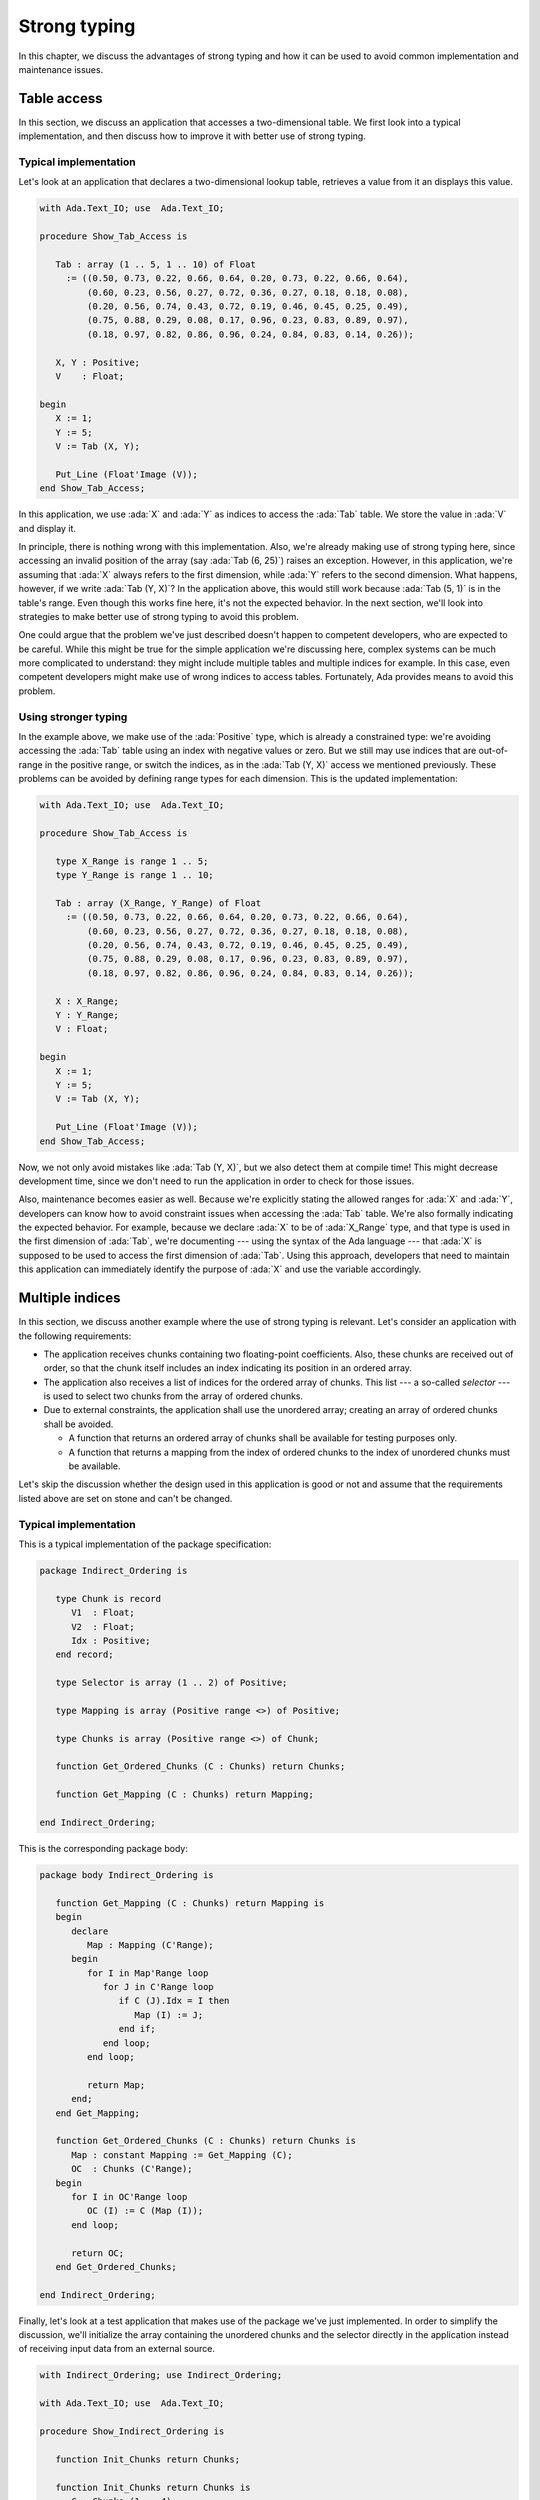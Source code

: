 Strong typing
=============

In this chapter, we discuss the advantages of strong typing and how it can
be used to avoid common implementation and maintenance issues.

Table access
------------

In this section, we discuss an application that accesses a two-dimensional
table. We first look into a typical implementation, and then discuss how
to improve it with better use of strong typing.

Typical implementation
~~~~~~~~~~~~~~~~~~~~~~

Let's look at an application that declares a two-dimensional lookup table,
retrieves a value from it an displays this value.

.. code:: ada

    with Ada.Text_IO; use  Ada.Text_IO;

    procedure Show_Tab_Access is

       Tab : array (1 .. 5, 1 .. 10) of Float
         := ((0.50, 0.73, 0.22, 0.66, 0.64, 0.20, 0.73, 0.22, 0.66, 0.64),
             (0.60, 0.23, 0.56, 0.27, 0.72, 0.36, 0.27, 0.18, 0.18, 0.08),
             (0.20, 0.56, 0.74, 0.43, 0.72, 0.19, 0.46, 0.45, 0.25, 0.49),
             (0.75, 0.88, 0.29, 0.08, 0.17, 0.96, 0.23, 0.83, 0.89, 0.97),
             (0.18, 0.97, 0.82, 0.86, 0.96, 0.24, 0.84, 0.83, 0.14, 0.26));

       X, Y : Positive;
       V    : Float;

    begin
       X := 1;
       Y := 5;
       V := Tab (X, Y);

       Put_Line (Float'Image (V));
    end Show_Tab_Access;

In this application, we use :ada:`X` and :ada:`Y` as indices to access the
:ada:`Tab` table. We store the value in :ada:`V` and display it.

In principle, there is nothing wrong with this implementation. Also, we're
already making use of strong typing here, since accessing an invalid
position of the array (say :ada:`Tab (6, 25)`) raises an exception.
However, in this application, we're assuming that :ada:`X` always refers
to the first dimension, while :ada:`Y` refers to the second dimension.
What happens, however, if we write :ada:`Tab (Y, X)`? In the application
above, this would still work because :ada:`Tab (5, 1)` is in the table's
range. Even though this works fine here, it's not the expected behavior.
In the next section, we'll look into strategies to make better use of
strong typing to avoid this problem.

One could argue that the problem we've just described doesn't happen to
competent developers, who are expected to be careful. While this might be
true for the simple application we're discussing here, complex systems
can be much more complicated to understand: they might include multiple
tables and multiple indices for example. In this case, even competent
developers might make use of wrong indices to access tables. Fortunately,
Ada provides means to avoid this problem.


Using stronger typing
~~~~~~~~~~~~~~~~~~~~~

In the example above, we make use of the :ada:`Positive` type, which is
already a constrained type: we're avoiding accessing the :ada:`Tab` table
using an index with negative values or zero. But we still may use indices
that are out-of-range in the positive range, or switch the indices, as in
the :ada:`Tab (Y, X)` access we mentioned previously. These problems can
be avoided by defining range types for each dimension. This is the updated
implementation:

.. code:: ada

    with Ada.Text_IO; use  Ada.Text_IO;

    procedure Show_Tab_Access is

       type X_Range is range 1 .. 5;
       type Y_Range is range 1 .. 10;

       Tab : array (X_Range, Y_Range) of Float
         := ((0.50, 0.73, 0.22, 0.66, 0.64, 0.20, 0.73, 0.22, 0.66, 0.64),
             (0.60, 0.23, 0.56, 0.27, 0.72, 0.36, 0.27, 0.18, 0.18, 0.08),
             (0.20, 0.56, 0.74, 0.43, 0.72, 0.19, 0.46, 0.45, 0.25, 0.49),
             (0.75, 0.88, 0.29, 0.08, 0.17, 0.96, 0.23, 0.83, 0.89, 0.97),
             (0.18, 0.97, 0.82, 0.86, 0.96, 0.24, 0.84, 0.83, 0.14, 0.26));

       X : X_Range;
       Y : Y_Range;
       V : Float;

    begin
       X := 1;
       Y := 5;
       V := Tab (X, Y);

       Put_Line (Float'Image (V));
    end Show_Tab_Access;

Now, we not only avoid mistakes like :ada:`Tab (Y, X)`, but we also detect
them at compile time! This might decrease development time, since we don't
need to run the application in order to check for those issues.

Also, maintenance becomes easier as well. Because we're explicitly stating
the allowed ranges for :ada:`X` and :ada:`Y`, developers can know how to
avoid constraint issues when accessing the :ada:`Tab` table. We're also
formally indicating the expected behavior. For example, because we declare
:ada:`X` to be of :ada:`X_Range` type, and that type is used in the first
dimension of :ada:`Tab`, we're documenting --- using the syntax of the Ada
language --- that :ada:`X` is supposed to be used to access the first
dimension of :ada:`Tab`. Using this approach, developers that need to
maintain this application can immediately identify the purpose of
:ada:`X` and use the variable accordingly.


Multiple indices
----------------

In this section, we discuss another example where the use of strong typing
is relevant. Let's consider an application with the following
requirements:

- The application receives chunks containing two floating-point
  coefficients. Also, these chunks are received out of order, so that the
  chunk itself includes an index indicating its position in an ordered
  array.

- The application also receives a list of indices for the ordered array
  of chunks. This list --- a so-called *selector* --- is used to select
  two chunks from the array of ordered chunks.

- Due to external constraints, the application shall use the unordered
  array; creating an array of ordered chunks shall be avoided.

  - A function that returns an ordered array of chunks shall be available
    for testing purposes only.

  - A function that returns a mapping from the index of ordered chunks to
    the index of unordered chunks must be available.

Let's skip the discussion whether the design used in this application is
good or not and assume that the requirements listed above are set on stone
and can't be changed.

Typical implementation
~~~~~~~~~~~~~~~~~~~~~~

This is a typical implementation of the package specification:

.. code:: ada

    package Indirect_Ordering is

       type Chunk is record
          V1  : Float;
          V2  : Float;
          Idx : Positive;
       end record;

       type Selector is array (1 .. 2) of Positive;

       type Mapping is array (Positive range <>) of Positive;

       type Chunks is array (Positive range <>) of Chunk;

       function Get_Ordered_Chunks (C : Chunks) return Chunks;

       function Get_Mapping (C : Chunks) return Mapping;

    end Indirect_Ordering;

This is the corresponding package body:

.. code:: ada

    package body Indirect_Ordering is

       function Get_Mapping (C : Chunks) return Mapping is
       begin
          declare
             Map : Mapping (C'Range);
          begin
             for I in Map'Range loop
                for J in C'Range loop
                   if C (J).Idx = I then
                      Map (I) := J;
                   end if;
                end loop;
             end loop;

             return Map;
          end;
       end Get_Mapping;

       function Get_Ordered_Chunks (C : Chunks) return Chunks is
          Map : constant Mapping := Get_Mapping (C);
          OC  : Chunks (C'Range);
       begin
          for I in OC'Range loop
             OC (I) := C (Map (I));
          end loop;

          return OC;
       end Get_Ordered_Chunks;

    end Indirect_Ordering;

Finally, let's look at a test application that makes use of the package
we've just implemented. In order to simplify the discussion, we'll
initialize the array containing the unordered chunks and the selector
directly in the application instead of receiving input data from an
external source.

.. code:: ada

    with Indirect_Ordering; use Indirect_Ordering;

    with Ada.Text_IO; use  Ada.Text_IO;

    procedure Show_Indirect_Ordering is

       function Init_Chunks return Chunks;

       function Init_Chunks return Chunks is
          C : Chunks (1 .. 4);
       begin
          C (1) := (V1  => 0.70, V2  => 0.72, Idx => 3);
          C (2) := (V1  => 0.20, V2  => 0.15, Idx => 1);
          C (3) := (V1  => 0.40, V2  => 0.74, Idx => 2);
          C (4) := (V1  => 0.80, V2  => 0.26, Idx => 4);

          return C;
       end Init_Chunks;

       C  : Chunks            := Init_Chunks;
       S  : constant Selector := (3, 1);
       M  : constant Mapping  := Get_Mapping (C);

    begin
       --  Loop over selector using original chunks
       for I in S'Range loop
          declare
             C1 : Chunk := C (M (S (I)));
          begin
             Put_Line ("Selector #" & Positive'Image (I)
                       & ": V1 = " & Float'Image (C1.V1));
          end;
       end loop;
       New_Line;

       Display_Ordered_Chunk (C, S);
    end Show_Indirect_Ordering;

In this line of the test application, we retrieve the chunk using the
index from the selector:

.. code-block:: ada

    C1 : Chunk := C (M (S (I)));

Because :ada:`C` contains the unordered chunks and the index from :ada:`S`
refers to the ordered chunks, we need to map between the *ordered index*
and the *unordered index*. This is achieved by the mapping stored in
:ada:`M`.

If we'd use the ordered array of chunks, we could use the index from
:ada:`S` directly, as illustrated in the following function:

.. code-block:: ada

    procedure Display_Ordered_Chunk (C : Chunks;
                                     S : Selector) is
       OC : Chunks := Get_Ordered_Chunks (C);
    begin
       --  Loop over selector using ordered chunks
       for I in S'Range loop
          declare
             C1 : Chunk := OC (S (I));
          begin
             Put_Line ("Selector #" & Positive'Image (I)
                       & ": V1 = " & Float'Image (C1.V1));
          end;
       end loop;
       New_Line;
    end Display_Ordered_Chunk;

In this relatively simple application, we're already dealing with 3
indices:

- The index of the unordered chunks.

- The index of the ordered chunks.

- The index of the selector array.

The use of the wrong index to access an array can be a common source of
issues. This becomes even more problematic when the application is
extended and new features are implemented: the amount of arrays might
increase and developers need to be especially careful not to use the
wrong index.

For example, a mistake that developers can make when using the package
above is to skip the mapping and access the array of unordered chunks
directly with the index from the selector --- i.e. :ada:`C (S (I))` in the
test application above. Detecting this mistake requires extensive testing
and debugging, since both the index of unordered chunks and the index of
ordered chunks have the same range. Fortunately, we can use Ada's strong
typing to detect such issues in an early stage of the development.


Using stronger typing
~~~~~~~~~~~~~~~~~~~~~

In the previous implementation, we basically used the :ada:`Positive` type
for all indices. We can, however, declare individual types for each index
of the application. This is the updated package specification:

.. code:: ada

    package Indirect_Ordering is

       type Chunk_Index     is new Positive;
       type Ord_Chunk_Index is new Chunk_Index;

       type Chunk is record
          V1  : Float;
          V2  : Float;
          Idx : Ord_Chunk_Index;
       end record;

       type Selector_Index is range 1 .. 2;

       type Selector is array (Selector_Index) of Ord_Chunk_Index;

       type Mapping is array (Ord_Chunk_Index range <>) of Chunk_Index;

       type Chunks is array (Chunk_Index range <>) of Chunk;

       type Ord_Chunks is array (Ord_Chunk_Index range <>) of Chunk;

       function Get_Ordered_Chunks (C : Chunks) return Ord_Chunks;

       function Get_Mapping (C : Chunks) return Mapping;

    end Indirect_Ordering;

By declaring these new types, we can avoid that the wrong index is used.
Moreover, we're documenting --- using the syntax provided by the language
--- which index is expected in each array or function from the package.
This allows for better understanding of the package specification and
makes maintenance easier, as well as it helps when implementing new
features for the package.

This is the corresponding update to the package body:

.. code:: ada

    package body Indirect_Ordering is

       type Ord_Chunk_Range is record
          First : Ord_Chunk_Index;
          Last  : Ord_Chunk_Index;
       end record;

       function Get_Ord_Chunk_Range (C : Chunks)
           return Ord_Chunk_Range is
         ((Ord_Chunk_Index (C'First), Ord_Chunk_Index (C'Last)));

       function Get_Mapping (C : Chunks) return Mapping is
          R : constant Ord_Chunk_Range := Get_Ord_Chunk_Range (C);
       begin
          declare
             Map : Mapping (R.First .. R.Last);
          begin
             for I in Map'Range loop
                for J in C'Range loop
                   if C (J).Idx = I then
                      Map (I) := J;
                   end if;
                end loop;
             end loop;

             return Map;
          end;
       end Get_Mapping;

       function Get_Ordered_Chunks (C : Chunks) return Ord_Chunks is
          Map : constant Mapping := Get_Mapping (C);
          R   : constant Ord_Chunk_Range := Get_Ord_Chunk_Range (C);
          OC  : Ord_Chunks (R.First .. R.Last);
       begin
          for I in OC'Range loop
             OC (I) := C (Map (I));
          end loop;

          return OC;
       end Get_Ordered_Chunks;

    end Indirect_Ordering;

For this updated package body, the major change is that we need to
convert from the :ada:`Chunk_Index` type to the :ada:`Ord_Chunk_Range`
type in the :ada:`Get_Mapping` function, since they are now two different
types. Although this makes the code a little bit more verbose, it helps
documenting the expected types in that function.

This is the updated test application:

.. code:: ada

    with Indirect_Ordering; use Indirect_Ordering;

    with Ada.Text_IO; use  Ada.Text_IO;

    procedure Show_Indirect_Ordering is

       function Init_Chunks return Chunks;

       function Init_Chunks return Chunks is
          C : Chunks (1 .. 4);
       begin
          C (1) := (V1  => 0.70, V2  => 0.72, Idx => 3);
          C (2) := (V1  => 0.20, V2  => 0.15, Idx => 1);
          C (3) := (V1  => 0.40, V2  => 0.74, Idx => 2);
          C (4) := (V1  => 0.80, V2  => 0.26, Idx => 4);

          return C;
       end Init_Chunks;

       C  : Chunks            := Init_Chunks;
       S  : constant Selector := (3, 1);
       M  : constant Mapping  := Get_Mapping (C);

    begin
       --  Loop over selector using original chunks
       for I in S'Range loop
          declare
             C1 : Chunk := C (M (S (I)));
          begin
             Put_Line ("Selector #" & Selector_Index'Image (I)
                       & ": V1 = " & Float'Image (C1.V1));
          end;
       end loop;
       New_Line;

    end Show_Indirect_Ordering;

Apart from minor changes, the test application is basically still the
same. However, if we now change the following line:

.. code-block:: ada

    C1 : Chunk := C (M (S (I)));

to

.. code-block:: ada

    C1 : Chunk := C (S (I));

The compiler will gives us an error, telling us that it expected the
:ada:`Chunk_Index` type, but found the :ada:`Ord_Chunk_Index` instead.
By using Ada's strong typing, we're detecting issues at compile time
instead of having to rely on extensive testing and debugging to detect
them. Basically, this eliminates a whole category of potential bugs
and reduces development time. At the same time, we're improving the
documentation of the source-code and facilitating further improvements
to the application.

.. code:: ada

    procedure Display_Ordered_Chunk (C : Chunks;
                                     S : Selector) is
       OC : Ord_Chunks := Get_Ordered_Chunks (C);
    begin
       --  Loop over selector using ordered chunks
       for I in S'Range loop
          declare
             C1 : Chunk := OC (S (I));
          begin
             Put_Line ("Selector #" & Selector_Index'Image (I)
                       & ": V1 = " & Float'Image (C1.V1));
          end;
       end loop;
       New_Line;
    end Display_Ordered_Chunk;

